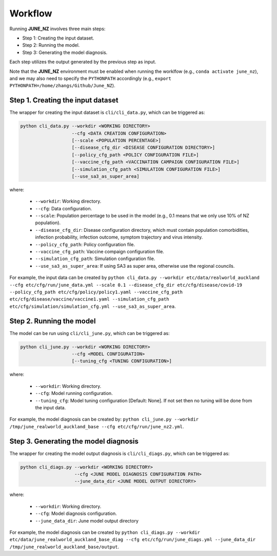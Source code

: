 Workflow
=====

Running **JUNE_NZ** involves three main steps:

- Step 1: Creating the input dataset.
- Step 2: Running the model.
- Step 3: Generating the model diagnosis.

Each step utilizes the output generated by the previous step as input.

Note that the **JUNE_NZ** environment must be enabled when running the worklfow (e.g., ``conda activate june_nz``), and we may also need to specify the ``PYTHONPATH`` accordingly (e.g., ``export PYTHONPATH=/home/zhangs/Github/June_NZ``).

**********
Step 1. Creating the input dataset
**********

The wrapper for creating the input dataset is ``cli/cli_data.py``, which can be triggered as:

.. code-block:: python

    python cli_data.py --workdir <WORKING DIRECTORY>
                       --cfg <DATA CREATION CONFIGURATION>
                       [--scale <POPULATION PERCENTAGE>]
                       [--disease_cfg_dir <DISEASE CONFIGURATION DIRECTORY>]
                       [--policy_cfg_path <POLICY CONFIGURATION FILE>]
                       [--vaccine_cfg_path <VACCINATION CAMPAIGN CONFIGURATION FILE>]
                       [--simulation_cfg_path <SIMULATION CONFIGURATION FILE>]
                       [--use_sa3_as_super_area]

where:

    - ``--workdir``: Working directory.
    - ``--cfg``: Data configuration.
    - ``--scale``: Population percentage to be used in the model (e.g., 0.1 means that we only use 10% of NZ population).
    - ``--disease_cfg_dir``: Disease configuration directory, which must contain population comorbidities, infection probability, infection outcome, symptom trajectory and virus intensity.
    - ``--policy_cfg_path``: Policy configuration file.
    - ``--vaccine_cfg_path``: Vaccine compaign configuration file.
    - ``--simulation_cfg_path``: Simulation configuration file.
    - ``--use_sa3_as_super_area``: If using SA3 as super area, otherwise use the regional councils.

For example, the input data can be created by ``python cli_data.py --workdir etc/data/realworld_auckland --cfg etc/cfg/run/june_data.yml --scale 0.1 --disease_cfg_dir etc/cfg/disease/covid-19 --policy_cfg_path etc/cfg/policy/policy1.yaml --vaccine_cfg_path etc/cfg/disease/vaccine/vaccine1.yaml --simulation_cfg_path etc/cfg/simulation/simulation_cfg.yml --use_sa3_as_super_area``.


**********
Step 2. Running the model
**********
The model can be run using ``cli/cli_june.py``, which can be triggered as:

.. code-block:: python

    python cli_june.py --workdir <WORKING DIRECTORY>
                       --cfg <MODEL CONFIGURATION>
                       [--tuning_cfg <TUNING CONFIGURATION>]


where:

    - ``--workdir``: Working directory.
    - ``--cfg``: Model running configuration.
    - ``--tuning_cfg``: Model tuning configuration [Default: None]. If not set then no tuning will be done from the input data.

For example, the model diagnosis can be created by: ``python cli_june.py --workdir /tmp/june_realworld_auckland_base --cfg etc/cfg/run/june_nz2.yml``.


**********
Step 3. Generating the model diagnosis
**********

The wrapper for creating the model output diagnosis is ``cli/cli_diags.py``, which can be triggered as:

.. code-block:: python

    python cli_diags.py --workdir <WORKING DIRECTORY>
                        --cfg <JUNE MODEL DIAGNOSIS CONFIGURATION PATH>
                        --june_data_dir <JUNE MODEL OUTPUT DIRECTORY>


where:

    - ``--workdir``: Working directory.
    - ``--cfg``: Model diagnosis configuration.
    - ``--june_data_dir``: June model output directory


For example, the model diagnosis can be created by ``python cli_diags.py --workdir etc/data/june_realworld_auckland_base_diag --cfg etc/cfg/run/june_diags.yml --june_data_dir /tmp/june_realworld_auckland_base/output``.